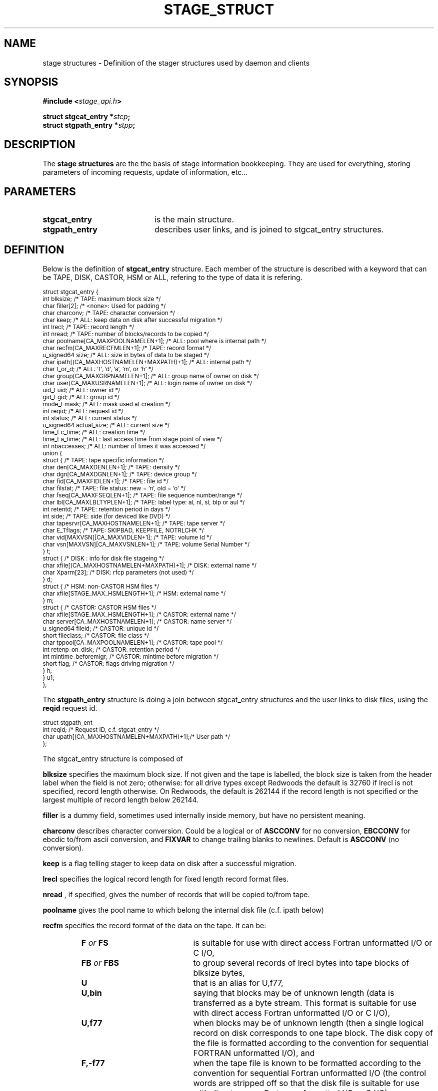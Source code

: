 .\" $Id: stage_struct.man,v 1.9 2002/10/04 08:09:43 jdurand Exp $
.\"
.\" @(#)$RCSfile: stage_struct.man,v $ $Revision: 1.9 $ $Date: 2002/10/04 08:09:43 $ CERN IT-DS/HSM Jean-Damien Durand
.\" Copyright (C) 2002 by CERN/IT/DS/HSM
.\" All rights reserved
.\"
.TH STAGE_STRUCT "3" "$Date: 2002/10/04 08:09:43 $" "CASTOR" "Stage Library Functions"
.SH NAME
stage structures \- Definition of the stager structures used by daemon and clients
.SH SYNOPSIS
.BI "#include <" stage_api.h ">"
.sp
.BI "struct stgcat_entry *" stcp ";"
.br
.BI "struct stgpath_entry *" stpp ";"

.SH DESCRIPTION
The \fBstage structures\fP are the the basis of stage information bookkeeping. They are used for everything, storing parameters of incoming requests, update of information, etc...

.SH PARAMETERS
.TP 2.0i
.BI stgcat_entry
is the main structure.
.TP
.BI stgpath_entry
describes user links, and is joined to stgcat_entry structures.

.SH DEFINITION
Below is the definition of
.BI stgcat_entry
structure. Each member of the structure is described with a keyword that can be TAPE, DISK, CASTOR, HSM or ALL, refering to the type of data it is refering.
.ft CW
.nf
.sp
\s-2
struct stgcat_entry {
  int        blksize;                            /* TAPE: maximum block size */
  char       filler[2];                          /* <none>: Used for padding */
  char       charconv;                           /* TAPE: character conversion */
  char       keep;                               /* ALL: keep data on disk after successful migration */
  int        lrecl;                              /* TAPE: record length */
  int        nread;                              /* TAPE: number of blocks/records to be copied */
  char       poolname[CA_MAXPOOLNAMELEN+1];      /* ALL: pool where is internal path */
  char       recfm[CA_MAXRECFMLEN+1];            /* TAPE: record format */
  u_signed64 size;                               /* ALL: size in bytes of data to be staged */
  char       ipath[(CA_MAXHOSTNAMELEN+MAXPATH)+1]; /* ALL: internal path */
  char       t_or_d;                             /* ALL: 't', 'd', 'a', 'm', or 'h' */
  char       group[CA_MAXGRPNAMELEN+1];          /* ALL: group name of owner on disk */
  char       user[CA_MAXUSRNAMELEN+1];           /* ALL: login name of owner on disk */
  uid_t      uid;                                /* ALL: owner id */
  gid_t      gid;                                /* ALL: group id */
  mode_t     mask;                               /* ALL: mask used at creation */
  int        reqid;                              /* ALL: request id */
  int        status;                             /* ALL: current status */
  u_signed64 actual_size;                        /* ALL: current size */
  time_t     c_time;                             /* ALL: creation time */
  time_t     a_time;                             /* ALL: last access time from stage point of view */
  int        nbaccesses;                         /* ALL: number of times it was accessed */
  union {
    struct {                                     /* TAPE: tape specific information */
      char den[CA_MAXDENLEN+1];                  /* TAPE: density */
      char dgn[CA_MAXDGNLEN+1];                  /* TAPE: device group */
      char fid[CA_MAXFIDLEN+1];                  /* TAPE: file id */
      char filstat;                              /* TAPE: file status: new = 'n', old = 'o' */
      char fseq[CA_MAXFSEQLEN+1];                /* TAPE: file sequence number/range */
      char lbl[CA_MAXLBLTYPLEN+1];               /* TAPE: label type: al, nl, sl, blp or aul */
      int  retentd;                              /* TAPE: retention period in days */
      int  side;                                 /* TAPE: side (for deviced like DVD) */
      char tapesrvr[CA_MAXHOSTNAMELEN+1];        /* TAPE: tape server */
      char E_Tflags;                             /* TAPE: SKIPBAD, KEEPFILE, NOTRLCHK */
      char vid[MAXVSN][CA_MAXVIDLEN+1];          /* TAPE: volume Id */
      char vsn[MAXVSN][CA_MAXVSNLEN+1];          /* TAPE: volume Serial Number */
    } t;
    struct { /* DISK     : info for disk file stageing */
      char xfile[(CA_MAXHOSTNAMELEN+MAXPATH)+1]; /* DISK: external name */
      char Xparm[23];                            /* DISK: rfcp parameters (not used) */
    } d;
    struct {                                     /* HSM: non-CASTOR HSM files */
      char xfile[STAGE_MAX_HSMLENGTH+1];         /* HSM: external name */
    } m;
    struct {                                     /* CASTOR: CASTOR HSM files */
      char       xfile[STAGE_MAX_HSMLENGTH+1];   /* CASTOR: external name */
      char       server[CA_MAXHOSTNAMELEN+1];    /* CASTOR: name server */
      u_signed64 fileid;                         /* CASTOR: unique Id */
      short      fileclass;                      /* CASTOR: file class */
      char       tppool[CA_MAXPOOLNAMELEN+1];    /* CASTOR: tape pool */
      int        retenp_on_disk;                 /* CASTOR: retention period */
      int        mintime_beforemigr;             /* CASTOR: mintime before migration */
      short      flag;                           /* CASTOR: flags driving migration */
    } h;
  } u1;
};
\s+2
.ft
.LP
.fi

The
.BI stgpath_entry
structure is doing a join between stgcat_entry structures and the user links to disk files, using the
.BI reqid
request id.
.ft CW
.nf
.sp
\s-2
struct stgpath_ent
       int reqid;                                /* Request ID, c.f. stgcat_entry */
       char upath[(CA_MAXHOSTNAMELEN+MAXPATH)+1];/* User path */
};
\s+2
.ft
.LP
.fi
The stgcat_entry structure is composed of
.sp
.BI blksize
specifies the maximum block size. If not given and the tape is labelled, the block size is taken from the header label when the field is not zero; otherwise: for all drive types except Redwoods the default is 32760 if lrecl is not specified, record length otherwise. On Redwoods, the default is 262144 if the record length is not specified or the largest multiple of record length below 262144.
.sp
.BI filler
is a dummy field, sometimes used internally inside memory, but have no persistent meaning.
.sp
.BI charconv
describes character conversion. Could be a logical or of
.BI ASCCONV
for no conversion, 
.BI EBCCONV
for ebcdic to/from ascii conversion, and
.BI FIXVAR
to change trailing blanks to newlines. Default is 
.BI ASCCONV
(no conversion).
.sp
.BI keep
is a flag telling stager to keep data on disk after a successful migration.
.sp
.BI lrecl
specifies the logical record length for fixed length record format files.
.sp
.BI nread
, if specified, gives the number of records that will be copied to/from tape.
.sp
.BI poolname
gives the pool name to which belong the internal disk file (c.f. ipath below)
.sp
.BI recfm
specifies the record format of the data on the tape. It can be:
.RS
.TP 2.0i
.BI F " or " FS
is suitable for use with direct access Fortran unformatted I/O or C I/O, 
.TP
.BI FB " or " FBS
to group several records of lrecl bytes into tape blocks of blksize bytes, 
.TP
.BI U
that is an alias for U,f77, 
.TP
.BI U,bin
saying that blocks may be of unknown length (data is transferred as a byte stream. This format is suitable for use with direct access  Fortran unformatted I/O or C I/O), 
.TP
.BI U,f77
when blocks may be of unknown length (then a single logical record on disk corresponds to one tape block. The disk copy of the file is formatted according to the convention for sequential FORTRAN unformatted I/O),  and
.TP
.BI F,\-f77
when the tape file is known to be formatted according to the convention for sequential Fortran unformatted I/O (the control words are stripped off so that the disk file is suitable for use with direct access Fortran unformatted I/O or C I/O).
.RE
.BI size
specifies how many bytes the owner wanted to limit the recall (all kind of data) or the migration (tape only, CASTOR files are always migrated up to EOF)
.sp
.BI ipath
gives the internal path name
.sp
.BI t_or_d
gives the kind of record the structure is describing, it can be
.RS
.TP 2.0i
.BI t
for tape files, 
.TP
.BI a
for allocated files, 
.TP
.BI d
for disk files, 
.TP
.BI m
for HSM files different than CASTOR
.TP
.BI h
for CASTOR files
.RE
.BI group
gives the group name corresponding to the group id at the time the structure was created
.sp
.BI user
gives the user name
.sp
.BI uid
gives the user id
.sp
.BI gid
gives the group id
.sp
.BI mask
gives the user's mask when file was created on disk
.sp
.BI reqid
is a request id
.sp
.BI status
gives the current status of this entry. It can be a logical or of:
.RS
.TP 2.0i
.BI STAGEIN
original request is a recall
.TP
.BI STAGEOUT
original request is a creation
.TP
.BI "STAGEWRT " or " STAGEPUT"
original request is a migration
.TP
.BI STAGEALLOC
original request was an allocation on disk
.TP
.BI WAITING_SPC
request is currently waiting for space (so there should be a garbage collector running)
.TP
.BI WAITING_REQ
request is waiting on another one
.TP
.BI STAGED
request has been successfully staged (recall or migration)
.TP
.BI PUT_FAILED
migration of the file failed
.TP
.BI STAGED_LSZ
recall of this file succeeded but is declared to be a partial file
.TP
.BI STAGED_TPE
recall of this (tape) file suceeded but blocks with parity error have been skipped
.TP
.BI CAN_BE_MIGR
this (castor) file is a candidate for the next migration
.TP
.BI LAST_TPFILE
this (tape) file is the last on tape
.TP
.BI BEING_MIGR
this (castor) file is being migrated
.TP
.BI WAITING_MIGR
this (castor) file is is an intermediate state, usually changed in a very short period to
.I BEING_MIGR
.TP
.BI WAITING_NS
this (castor) file is waiting on successful creation in the CASTOR Name Server
.TP
.BI STAGE_RDONLY
this record describes a readonly access to a CASTOR file
.RE
.BI actual_size
gives known size on disk last time it was accessed, current size in case of querying about running requests (like 
.I STAGEIN
or
.I STAGEOUT)
.sp
.BI c_time
gives the creation time from stage point of view (using clock on the host where is running the stager daemon)
.sp
.BI a_time
gives the last known access time from stage point of view (using clock on the host where is running the stager daemon)
.sp
.BI nbaccess
gives the known number of accessses from stage point of view
.sp
.BI u1.t
desbribes a tape oriented structure, composed of:
.RS
.TP 2.0i
.BI den
tape density, for example 200GC for 9940B tapes
.TP
.BI dgn
tape device group.
.TP
.BI fid
fileid in HDR1
.TP
.BI filstat
can be 'n' or 'o'. Implies non-empty 
.I fid
field. for 
.I 'n'
, the existing fileid is not checked but if the new file would overwrite an existing one, the old file expiry date is checked. For 
.I 'o'
, the existing fileid is checked.
.TP
.BI fseq
is the file sequence list corresponding the copy on disk. Default is 1. Multiple files may be specified using the following syntax:
.RS
.BI f1\-f2
for files f1 to f2 inclusive
.br
.BI f1\-
for files f1 to the last file on the tape
.br
.BI f1\-f2,f4,f6\-
for a non-consecutive ranges of files
.br
.BI n
when appending to tape
.br
.BI u
for positioning by fileid
.RE
.TP
.BI lbl
gives the label type. This can be 
.I al
for ANSI label,
.I blp
to bypass label,
.I nl
for unlabelled tape,
.I sl
for standard IBM label, or 
.I aul
for ANSI user label
.TP
.BI retentd
gives the retention period on tape, in day
.TP
.BI side
gives the side in case multi-side media
.TP
.BI tapesrvr
forces use of a tape server 
.TP
.BI E_Tflags
is a logical or of:
.RS
.BI SKIPBAD
to skip bad blocks
.br
.BI KEEPFILE
to keep file in case of error
.br
.BI IGNOREEOI
to not take two consecutive TMs as EOI
.br
.BI NOTRLCHK
to not check trailer labels
.RE
.TP
.BI vid
is an array specifying the tape VID if different from the VSN. In the case of multi-volume files a series of vids may be given, up to a maximum of MAXVSN
.TP
.BI vsn
is an array specifying the volume serial number of the tape. In the case of a multi-volume file a series of vsns may be given, up to MAXVSN. When 
.I vid
and 
.I vsn
are both used, each vsn must be matched by a vid at the same indice
.RE
.BI u1.d
is for a disk oriented structure
.RS
.TP 2.0i
.BI xfile
is the name of the external disk file
.TP
.BI Xparm
gives additional parameters for the copy of the disk file
.RE
.BI u1.m
is for HSM files not from CASTOR.
.RS
.TP 2.0i
.BI xfile
is the name of the HSM file
.RE
.BI u1.h
is for CASTOR files
.RS
.TP 2.0i
.BI xfile
is the name of the CASTOR file
.TP
.BI server
is the CASTOR nameserver (could be an alias). This machine will be contacted for any operation done on
.BI xfile
.TP
.BI fileid
is the CASTOR invariant associated with
.BI xfile
on nameserver
.BI server
.TP
.BI fileclass
is the file class of
.BI xfile
.TP
.BI tppool
is the tape pool on which 
.BI xfile
will be migrated, in case of creating or update of it
.TP
.BI retenp_on_disk
is either \-1 or a positive number, so that retention period on disk of
.BI xfile
is the default taken from fileclass or a given number of seconds, respectively
.TP
.BI mintime_beforemigr
is the minimum number of seconds to wait until file is migrated, \-1 for the default from fileclass, or a positive number.

.SH NOTES
.BI u1
is an union. So modification in structure 
.BI t
for example, implies modification of other structure as well.
.sp
The field
.BI t_or_d
is used to know which kind of structure to access within 
.BI u1
union.
.sp
.BI u1.m
and
.BI u1.d
structures needs the 
.BI rfcp
command to be installed.
.sp
.BI u1.m
structure needs the 
.BI rfcp
command to support HSM files not of the CASTOR type.
.sp
Using more than one entry in the
.BI vid
or
.BI vsn
arrays is meaningul only for volume spanning

.SH LIMITS
Because catalog is maintained in memory (the disk version is used only for the creation/updates/deletions), stage impose lower limit on strings, in particular:
.BI STAGE_MAX_HSMLENGTH
and
.BI MAXPATH
, c.f. \fBstage_limits\fP(3) man page.
.sp

.SH SEE ALSO
\fBCastor_limits\fP(3), \fBstage_limits\fP(3), \fBstage_constants\fP(3), \fBstage_macros\fP(3), \fBrfcp\fP(1)

.SH AUTHOR
\fBCASTOR\fP Team <castor.support@cern.ch>

